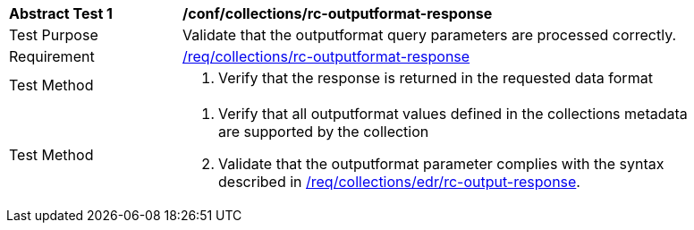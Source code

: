 // [[ats_collections_rc-outputformat-response]]
[width="90%",cols="2,6a"]
|===
^|*Abstract Test {counter:ats-id}* |*/conf/collections/rc-outputformat-response*
^|Test Purpose |Validate that the outputformat query parameters are processed correctly.
^|Requirement |<<req_collections_rc-outputformat-response,/req/collections/rc-outputformat-response>>
^|Test Method |. Verify that the response is returned in the requested data format
^|Test Method |. Verify that all outputformat values defined in the collections metadata are supported by the collection
. Validate that the outputformat parameter complies with the syntax described in <<req_collections_rc-outputformat-response,/req/collections/edr/rc-output-response>>.
|===
